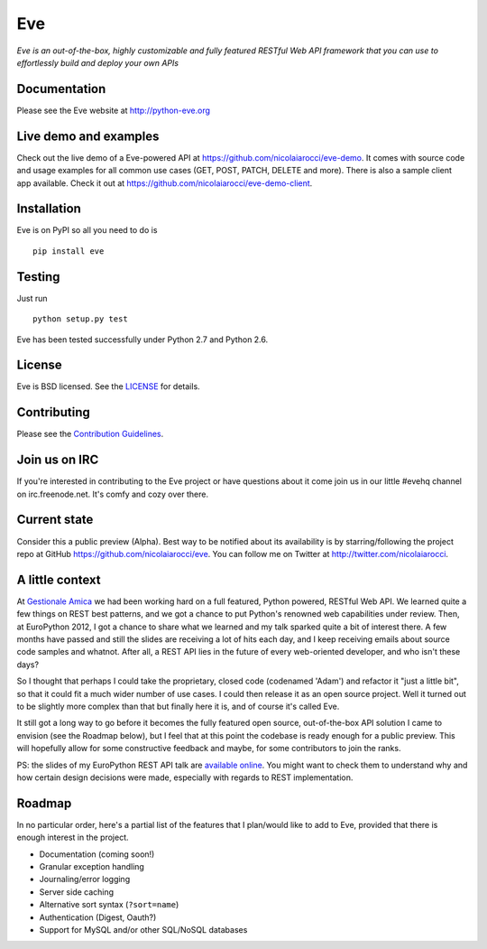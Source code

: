 Eve
===
.. image:: https://secure.travis-ci.org/nicolaiarocci/eve.png?branch=master 
        :target: https://secure.travis-ci.org/nicolaiarocci/eve

*Eve is an out-of-the-box, highly customizable and fully featured RESTful Web
API framework that you can use to effortlessly build and deploy your own APIs*

Documentation
-------------
Please see the Eve website at http://python-eve.org

Live demo and examples
----------------------
Check out the live demo of a Eve-powered API at
https://github.com/nicolaiarocci/eve-demo. It comes with source code and usage
examples for all common use cases (GET, POST, PATCH, DELETE and more). There is
also a sample client app available. Check it out at
https://github.com/nicolaiarocci/eve-demo-client.

Installation
------------
Eve is on PyPI so all you need to do is

::

    pip install eve


Testing
-------
Just run

::
    
    python setup.py test

Eve has been tested successfully under Python 2.7 and Python 2.6.

License
-------
Eve is BSD licensed. See the `LICENSE
<https://github.com/nicolaiarocci/eve/blob/master/LICENSE>`_ for details.

Contributing
------------
Please see the `Contribution Guidelines`_.

Join us on IRC
--------------
If you're interested in contributing to the Eve project or have questions
about it come join us in our little #evehq channel on irc.freenode.net. It's
comfy and cozy over there.

Current state
-------------
Consider this a public preview (Alpha). Best way to be notified about its
availability is by starring/following the project repo at GitHub
https://github.com/nicolaiarocci/eve. You can follow me on Twitter at
http://twitter.com/nicolaiarocci.

A little context
----------------
At `Gestionale Amica <http://gestionaleamica.com>`_ we had been working hard on
a full featured, Python powered, RESTful Web API. We learned quite a few things
on REST best patterns, and we got a chance to put Python's renowned web
capabilities under review. Then, at EuroPython 2012, I got a chance to share
what we learned and my talk sparked quite a bit of interest there. A few months
have passed and still the slides are receiving a lot of hits each day, and
I keep receiving emails about source code samples and whatnot. After all,
a REST API lies in the future of every web-oriented developer, and who isn't
these days?

So I thought that perhaps I could take the proprietary, closed code (codenamed
'Adam') and refactor it "just a little bit", so that it could fit a much wider
number of use cases. I could then release it as an open source project. Well
it turned out to be slightly more complex than that but finally here it is, and
of course it's called Eve.

It still got a long way to go before it becomes the fully featured open source,
out-of-the-box API solution I came to envision (see the Roadmap below), but
I feel that at this point the codebase is ready enough for a public preview.
This will hopefully allow for some constructive feedback and maybe, for some
contributors to join the ranks.

PS: the slides of my EuroPython REST API talk are `available online`_. You
might want to check them to understand why and how certain design decisions
were made, especially with regards to REST implementation.

Roadmap
-------
In no particular order, here's a partial list of the features that I plan/would
like to add to Eve, provided that there is enough interest in the project.

- Documentation (coming soon!)
- Granular exception handling
- Journaling/error logging
- Server side caching
- Alternative sort syntax (``?sort=name``)
- Authentication (Digest, Oauth?)
- Support for MySQL and/or other SQL/NoSQL databases

.. _available online: https://speakerdeck.com/u/nicola/p/developing-restful-web-apis-with-python-flask-and-mongodb
.. _`Contribution Guidelines`: https://github.com/nicolaiarocci/eve/blob/develop/CONTRIBUTING.rst
